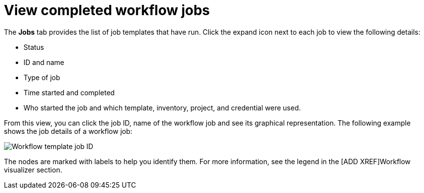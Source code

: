 [id="controller-view-completed-workflow-jobs"]

= View completed workflow jobs

The *Jobs* tab provides the list of job templates that have run. 
Click the expand icon next to each job to view the following details:

* Status 
* ID and name 
* Type of job 
* Time started and completed
* Who started the job and which template, inventory, project, and credential were used. 


From this view, you can click the job ID, name of the workflow job and see its graphical representation. The following example shows the job details of a workflow job:

image::wf-template-jobID-detail-example.png[Workflow template job ID]

The nodes are marked with labels to help you identify them.
For more information, see the legend in the [ADD XREF]Workflow visualizer section.
